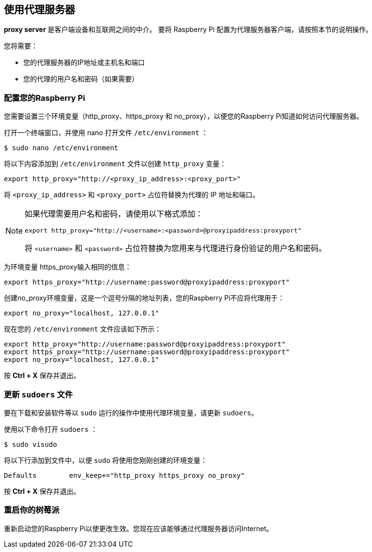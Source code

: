 == 使用代理服务器

**proxy server** 是客户端设备和互联网之间的中介。
要将 Raspberry Pi 配置为代理服务器客户端，请按照本节的说明操作。

您将需要：

* 您的代理服务器的IP地址或主机名和端口
* 您的代理的用户名和密码（如果需要）

=== 配置您的Raspberry Pi

您需要设置三个环境变量（http_proxy、https_proxy 和 no_proxy），以便您的Raspberry Pi知道如何访问代理服务器。

打开一个终端窗口，并使用 nano 打开文件 `/etc/environment` ：

[source,console]
----
$ sudo nano /etc/environment
----

将以下内容添加到 `/etc/environment` 文件以创建 `http_proxy` 变量：

[source,bash]
----
export http_proxy="http://<proxy_ip_address>:<proxy_port>"
----

将 `<proxy_ip_address>` 和 `<proxy_port>` 占位符替换为代理的 IP 地址和端口。

[NOTE]
====
如果代理需要用户名和密码，请使用以下格式添加：

[source,bash]
----
export http_proxy="http://<username>:<password>@proxyipaddress:proxyport"
----

将 `<username>` 和 `<password>` 占位符替换为您用来与代理进行身份验证的用户名和密码。
====

为环境变量 https_proxy输入相同的信息：

[source,bash]
----
export https_proxy="http://username:password@proxyipaddress:proxyport"
----

创建no_proxy环境变量，这是一个逗号分隔的地址列表，您的Raspberry Pi不应将代理用于：

[source,bash]
----
export no_proxy="localhost, 127.0.0.1"
----

现在您的 `/etc/environment` 文件应该如下所示：

[source,bash]
----
export http_proxy="http://username:password@proxyipaddress:proxyport"
export https_proxy="http://username:password@proxyipaddress:proxyport"
export no_proxy="localhost, 127.0.0.1"
----

按 **Ctrl + X** 保存并退出。

=== 更新 `sudoers` 文件

要在下载和安装软件等以 `sudo` 运行的操作中使用代理环境变量，请更新 `sudoers`。

使用以下命令打开 `sudoers` ：

[source,console]
----
$ sudo visudo
----

将以下行添加到文件中，以便 `sudo` 将使用您刚刚创建的环境变量：

[source,bash]
----
Defaults	env_keep+="http_proxy https_proxy no_proxy"
----

按 **Ctrl + X** 保存并退出。

=== 重启你的树莓派

重新启动您的Raspberry Pi以使更改生效。您现在应该能够通过代理服务器访问Internet。
